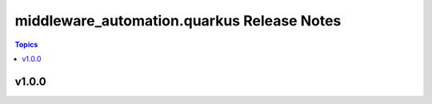 ===========================================
middleware_automation.quarkus Release Notes
===========================================

.. contents:: Topics


v1.0.0
======
